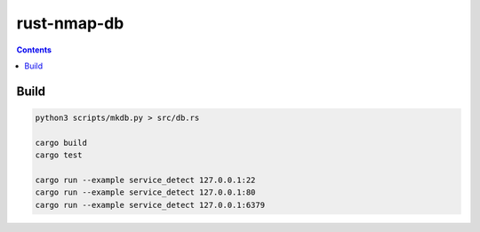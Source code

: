 rust-nmap-db
================


.. contents:: 



Build
---------

.. code:: bash
    
    python3 scripts/mkdb.py > src/db.rs

    cargo build
    cargo test

    cargo run --example service_detect 127.0.0.1:22
    cargo run --example service_detect 127.0.0.1:80
    cargo run --example service_detect 127.0.0.1:6379

